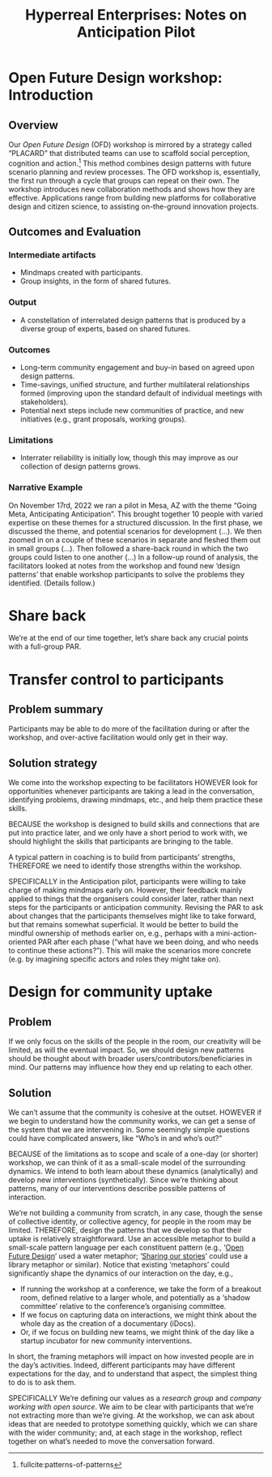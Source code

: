 #
:PROPERTIES:
:ID:       0cc6700c-1018-4309-8a5b-44359e171abe
:END:
#+TITLE: Hyperreal Enterprises: Notes on Anticipation Pilot
#+OPTIONS: H:3 num:t toc:nil ':t broken-links:mark
#+LATEX_HEADER_EXTRA: \usepackage[a4paper,bindingoffset=0.2in,left=1in,right=1in,top=1in,bottom=1in,footskip=.25in]{geometry}
#+LATEX_HEADER_EXTRA: \usepackage[dvipsnames]{xcolor}
#+LATEX_HEADER_EXTRA: \usepackage{fontspec}
#+LATEX_HEADER_EXTRA: \usepackage[math-style=french]{unicode-math}
#+LATEX_HEADER_EXTRA: \usepackage{mathtools}
#+LATEX_HEADER_EXTRA: \setmathfont[math-style=upright]{DejaVu Sans Mono}
#+LATEX_HEADER_EXTRA: \setmonofont[Color=blue]{Ubuntu Mono}
#+LATEX_HEADER_EXTRA: \newfontfamily{\mm}[Color=red]{DejaVu Sans Mono}
#+LATEX_HEADER_EXTRA: \setmainfont[BoldFeatures={Color=ff0000},Ligatures={Common,TeX}]{Cormorant Garamond}
#+LATEX_HEADER_EXTRA: \newcommand{\hookuparrow}{\mathrel{\rotatebox[origin=c]{90}{$\hookrightarrow$}}}
#+LATEX_HEADER_EXTRA: \usepackage{fix-abstract}
#+LATEX_HEADER_EXTRA: \definecolor{pale}{HTML}{fffff8}
#+LATEX_HEADER_EXTRA: \definecolor{orgone}{HTML}{83a598}
#+LATEX_HEADER_EXTRA: \definecolor{orgtwo}{HTML}{fabd2f}
#+LATEX_HEADER_EXTRA: \definecolor{orgthree}{HTML}{d3869b}
#+LATEX_HEADER_EXTRA: \definecolor{orgfour}{HTML}{fb4933}
#+LATEX_HEADER_EXTRA: \definecolor{orgfive}{HTML}{b8bb26}
#+LATEX_HEADER_EXTRA: \definecolor{gruvbg}{HTML}{1d2021}
#+LATEX_HEADER_EXTRA: \newenvironment*{emptyenv}{}{}
#+LATEX_HEADER_EXTRA: \usepackage{sectsty}
#+LATEX_HEADER_EXTRA: \sectionfont{\normalfont\color{red}\selectfont}
#+LATEX_HEADER_EXTRA: \subsectionfont{\normalfont\selectfont}
# #+LATEX_HEADER: \subsubsectionfont{\normalfont\selectfont}
#+LATEX_HEADER_EXTRA: \paragraphfont{\normalfont\selectfont}
#+LATEX_HEADER_EXTRA: \subsubsectionfont{\normalfont\selectfont\color{black!50}}
#+LATEX_HEADER_EXTRA: \newfontfamily{\zhfont}{FandolSong}% or whatever
#+LATEX_HEADER_EXTRA: \DeclareTextFontCommand{\textzh}{\normalfont\zhfont}
#+LATEX_HEADER_EXTRA: \newfontfamily{\cinfant}{Cormorant Infant}
#+LATEX_HEADER_EXTRA: \newfontfamily{\csc}{Cormorant SC}
#+LATEX_HEADER_EXTRA: \newfontfamily{\cunicase}{Cormorant Unicase}
#+LATEX_HEADER_EXTRA: \newfontfamily{\cupright}{Cormorant Upright}
#+LATEX_HEADER_EXTRA: \newfontfamily{\cormorant}{Cormorant}
# #+LATEX_HEADER_EXTRA: \usepackage{xpatch}
# #+LATEX_HEADER_EXTRA: \usepackage{etoolbox}
# #+LATEX_HEADER_EXTRA: \xpatchcmd\href{\begingroup}{\begingroup\cormorant}{}{\fail}
#+LATEX_HEADER_EXTRA: \let\oldhyperref\hyperref
#+LATEX_HEADER_EXTRA: \renewcommand\hyperref[2][]{\oldhyperref[#1]{{\cunicase#2}}} 
#+LATEX_HEADER_EXTRA: \makeatletter\newcommand{\url@cuprightstyle}{\def\UrlFont{\cupright}}\makeatother
#+LATEX_HEADER_EXTRA: \usepackage[style=apa,natbib=true,backend=biber,uniquename=false,uniquelist=false]{biblatex}
#+LATEX_HEADER_EXTRA: \bibliography{../src/erg/erg.bib}
#+BIBLIOGRAPHY: ../src/erg/erg.bib


\begin{abstract}
  \noindent This document is a brief initial analysis of our Open Future Design pilot workshop on November 15rd 2022 at Anticipation 2022, Arizona State University.  Attendees were:
  \begin{itemize}
    \item Charles Jeffrey Danoff {\cupright<danoffcharles@gmail.com>},
    \item Joseph Corneli {\cupright<joseph.corneli@hyperreal.enterprises>},
\end{itemize}
\end{abstract}

\setcounter{tocdepth}{2}
\tableofcontents
\urlstyle{cupright}

# IMPORT
* Open Future Design workshop: Introduction
:PROPERTIES:
:tag: :HL:WS:
:CUSTOM_ID: b7b42aa2-c57c-4bcc-bc45-be9b63972be7
:END:

** Overview

Our /Open Future Design/ (OFD) workshop is mirrored by a strategy called
"PLACARD" that distributed teams can use to scaffold social
perception, cognition and action.[fn:: fullcite:patterns-of-patterns]  This method
combines design patterns with future scenario planning and review
processes.  The OFD workshop is, essentially, the first run through a
cycle that groups can repeat on their own.  The workshop introduces
new collaboration methods and shows how they are effective.
Applications range from building new platforms for collaborative
design and citizen science, to assisting on-the-ground innovation
projects.

** Outcomes and Evaluation

*** Intermediate artifacts

- Mindmaps created with participants.
- Group insights, in the form of shared futures.

*** Output

- A constellation of interrelated design patterns that is produced by a diverse group of experts, based on shared futures.

*** Outcomes

- Long-term community engagement and buy-in based on agreed upon design patterns.
- Time-savings, unified structure, and further multilateral relationships formed (improving upon the standard default of individual meetings with stakeholders).
- Potential next steps include new communities of practice, and new initiatives (e.g., grant proposals, working groups).

*** Limitations

- Interrater reliability is initially low, though this may improve as
  our collection of design patterns grows.

*** Narrative Example

On November 17rd, 2022 we ran a pilot in Mesa, AZ with the theme
"Going Meta, Anticipating Anticipation".  This brought together 10
people with varied expertise on these themes for a structured
discussion.  In the first phase, we discussed the theme, and potential
scenarios for development (...).  We then zoomed in on a couple of
these scenarios in separate and fleshed them out in small groups
(...).  Then followed a share-back round in which the two groups could
listen to one another (...) In a follow-up round of analysis, the
facilitators looked at notes from the workshop and found new ‘design
patterns’ that enable workshop participants to solve the problems they
identified.  (Details follow.)

* Share back

We’re at the end of our time together, let’s share back any crucial
points with a full-group PAR.

* Transfer control to participants


** Problem summary

Participants may be able to do more of the facilitation during or
after the workshop, and over-active facilitation would only get in
their way.

** Solution strategy

We come into the workshop expecting to be facilitators HOWEVER look
for opportunities whenever participants are taking a lead in the
conversation, identifying problems, drawing mindmaps, etc., and help
them practice these skills.

BECAUSE the workshop is designed to build skills and connections that
are put into practice later, and we only have a short period to work
with, we should highlight the skills that participants are bringing to
the table.

A typical pattern in coaching is to build from participants’
strengths, THEREFORE we need to identify those strengths within the
workshop.

SPECIFICALLY in the Anticipation pilot, participants were willing to
take charge of making mindmaps early on.  However, their feedback
mainly applied to things that the organisers could consider later,
rather than next steps for the participants or anticipation community.
Revising the PAR to ask about changes that the participants themselves
might like to take forward, but that remains somewhat superficial.  It
would be better to build the mindful ownership of methods earlier on,
e.g., perhaps with a mini-action-oriented PAR after each phase ("what
have we been doing, and who needs to continue these actions?").  This
will make the scenarios more concrete (e.g. by imagining specific
actors and roles they might take on).

* Design for community uptake

** Problem

If we only focus on the skills of the people in the room, our
creativity will be limited, as will the eventual impact.  So, we
should design new patterns should be thought about with broader
users/contributors/beneficiaries in mind.  Our patterns may influence
how they end up relating to each other.

** Solution

We can’t assume that the community is cohesive at the outset. HOWEVER
if we begin to understand how the community works, we can get a sense
of the system that we are intervening in.  Some seemingly simple
questions could have complicated answers, like “Who’s in and who’s
out?”

BECAUSE of the limitations as to scope and scale of a one-day (or
shorter) workshop, we can think of it as a small-scale model of the
surrounding dynamics.  We intend to both learn about these dynamics
(analytically) and develop new interventions (synthetically).  Since
we’re thinking about patterns, many of our interventions describe
possible patterns of interaction.

We’re not building a community from scratch, in any case, though the
sense of collective identity, or collective agency, for people in the
room may be limited.  THEREFORE, design the patterns that we develop
so that their uptake is relatively straightforward.  Use an accessible
metaphor to build a small-scale pattern language per each constituent
pattern (e.g., ‘[[id:66d6f9a0-c5ab-480d-8010-5c645aeadc17][Open Future Design]]’ used a water metaphor; ‘[[id:ab96ee6b-86f2-4b0d-a3b5-3654864644b3][Sharing
our stories]]’ could use a library metaphor or similar).  Notice that
existing ‘metaphors’ could significantly shape the dynamics of our
interaction on the day, e.g.,
- If running the workshop at a conference, we take the form of a breakout room, defined relative to a larger whole, and potentially as a ‘shadow committee’ relative to the conference’s organising committee.
- If we focus on capturing data on interactions, we might think about the whole day as the creation of a documentary (iDocs).
- Or, if we focus on building new teams, we might think of the day like a startup incubator for new community interventions.
In short, the framing metaphors will impact on how invested people are
in the day’s activities. Indeed, different participants may have
different expectations for the day, and to understand that aspect, the
simplest thing to do is to ask them.

SPECIFICALLY We’re defining our values as a /research group/ and /company
working with open source/.  We aim to be clear with participants that
we’re not extracting more than we’re giving.  At the workshop, we can
ask about ideas that are needed to prototype something quickly, which
we can share with the wider community; and, at each stage in the
workshop, reflect together on what’s needed to move the conversation
forward.
